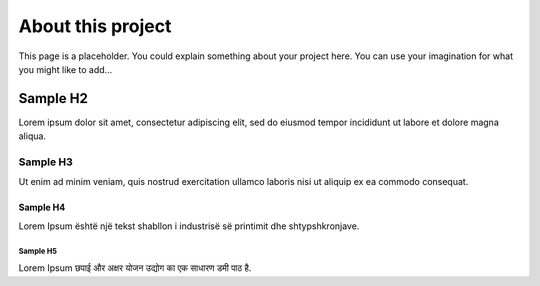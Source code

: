 ##################
About this project
##################

This page is a placeholder.
You could explain something about your project here.
You can use your imagination for what you might like to add…

*********
Sample H2
*********

Lorem ipsum dolor sit amet, consectetur adipiscing elit, sed do eiusmod tempor incididunt ut labore et dolore magna aliqua.

Sample H3
=========

Ut enim ad minim veniam, quis nostrud exercitation ullamco laboris nisi ut aliquip ex ea commodo consequat.

Sample H4
---------

Lorem Ipsum është një tekst shabllon i industrisë së printimit dhe shtypshkronjave.

Sample H5
^^^^^^^^^

Lorem Ipsum छपाई और अक्षर योजन उद्योग का एक साधारण डमी पाठ है.

